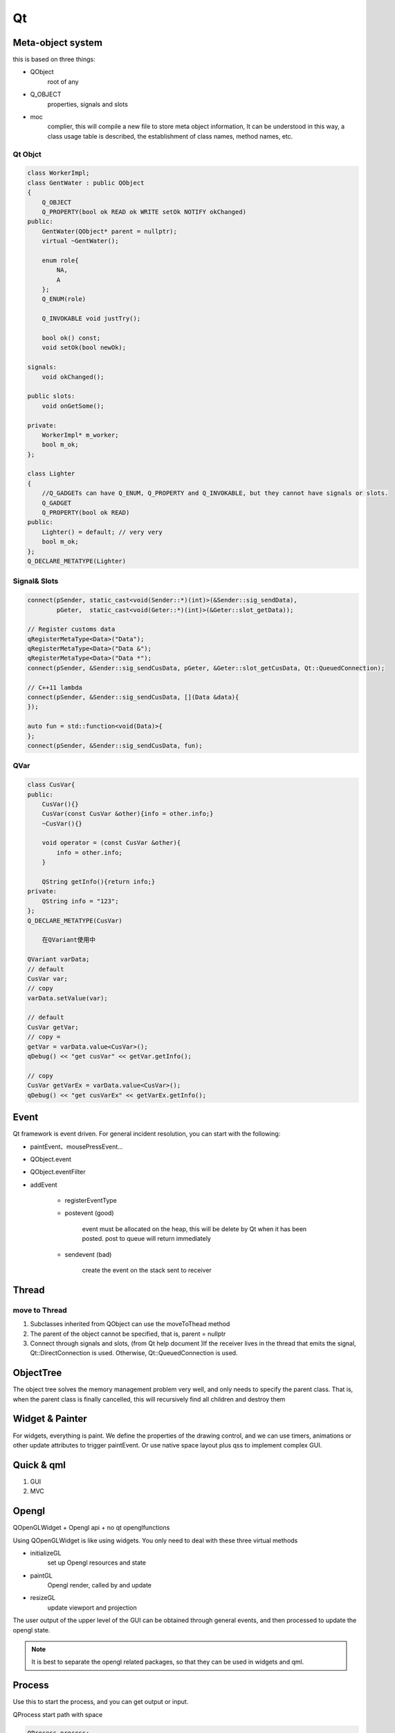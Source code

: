 Qt
==================

Meta-object system
---------------------
this is based on three things:

- QObject
    root of any
- Q_OBJECT
    properties, signals and slots
- moc     
    complier, this will compile a new file to store meta object information, 
    It can be understood in this way, a class usage table is described, the establishment of class names, method names, etc.

Qt Objct
^^^^^^^^^^^^^^^^^^
.. code::

    class WorkerImpl;
    class GentWater : public QObject
    {
        Q_OBJECT
        Q_PROPERTY(bool ok READ ok WRITE setOk NOTIFY okChanged)
    public:
        GentWater(QObject* parent = nullptr);
        virtual ~GentWater();

        enum role{
            NA,
            A
        };
        Q_ENUM(role)

        Q_INVOKABLE void justTry();

        bool ok() const;
        void setOk(bool newOk);

    signals:
        void okChanged();

    public slots:
        void onGetSome();

    private:
        WorkerImpl* m_worker;
        bool m_ok;
    };

    class Lighter
    {
        //Q_GADGETs can have Q_ENUM, Q_PROPERTY and Q_INVOKABLE, but they cannot have signals or slots.
        Q_GADGET
        Q_PROPERTY(bool ok READ)
    public:
        Lighter() = default; // very very
        bool m_ok;
    };
    Q_DECLARE_METATYPE(Lighter)

Signal& Slots
^^^^^^^^^^^^^^^^^^^^^
.. code::

    connect(pSender, static_cast<void(Sender::*)(int)>(&Sender::sig_sendData),
            pGeter,  static_cast<void(Geter::*)(int)>(&Geter::slot_getData));
    
    // Register customs data
    qRegisterMetaType<Data>("Data");
    qRegisterMetaType<Data>("Data &");
    qRegisterMetaType<Data>("Data *");
    connect(pSender, &Sender::sig_sendCusData, pGeter, &Geter::slot_getCusData, Qt::QueuedConnection);
    
    // C++11 lambda
    connect(pSender, &Sender::sig_sendCusData, [](Data &data){
    });
 
    auto fun = std::function<void(Data)>{
    };
    connect(pSender, &Sender::sig_sendCusData, fun);

QVar
^^^^^^^^^^^^^^^
.. code::

    class CusVar{
    public:
        CusVar(){}
        CusVar(const CusVar &other){info = other.info;}
        ~CusVar(){}
    
        void operator = (const CusVar &other){
            info = other.info;
        }
    
        QString getInfo(){return info;}
    private:
        QString info = "123";
    };
    Q_DECLARE_METATYPE(CusVar)

        在QVariant使用中
    
    QVariant varData;
    // default
    CusVar var;
    // copy
    varData.setValue(var);
 
    // default
    CusVar getVar;
    // copy =
    getVar = varData.value<CusVar>();
    qDebug() << "get cusVar" << getVar.getInfo();
 
    // copy
    CusVar getVarEx = varData.value<CusVar>();
    qDebug() << "get cusVarEx" << getVarEx.getInfo();

Event
-------------------------
Qt framework is event driven.
For general incident resolution, you can start with the following:

- paintEvent、mousePressEvent...
- QObject.event
- QObject.eventFilter
- addEvent

    + registerEventType

    + postevent (good)

        event must be allocated on the heap, this will be delete by Qt when it has been posted.
        post to queue will return immediately

    + sendevent (bad)

        create the event on the stack
        sent to receiver

Thread
---------------------
move to Thread
^^^^^^^^^^^^^^^^^^^^^
1. Subclasses inherited from QObject can use the moveToThead method
2. The parent of the object cannot be specified, that is, parent = nullptr
3. Connect through signals and slots, (from Qt help document )If the receiver lives in the thread that emits the signal, Qt::DirectConnection is used. Otherwise, Qt::QueuedConnection is used.

ObjectTree
---------------------
The object tree solves the memory management problem very well, and only needs to specify the parent class. That is, when the parent class is finally cancelled, this will recursively find all children and destroy them
 
Widget & Painter
---------------------
For widgets, everything is paint.
We define the properties of the drawing control, and we can use timers, animations or other update attributes to trigger paintEvent.
Or use native space layout plus qss to implement complex GUI.

Quick & qml
---------------------
1. GUI
2. MVC

Opengl
---------------------
QOpenGLWidget + Opengl api + no qt openglfunctions

Using QOpenGLWidget is like using widgets. You only need to deal with these three virtual methods

- initializeGL  
    set up Opengl resources and state
- paintGL
    Opengl render, called by and update
- resizeGL
    update viewport and projection

The user output of the upper level of the GUI can be obtained through general events, 
and then processed to update the opengl state.

.. note::

    It is best to separate the opengl related packages, so that they can be used in widgets and qml.

Process
---------------------
Use this to start the process, and you can get output or input.

QProcess start path with space

.. code::

    QProcess process;
    process.start("/A BCD/e.exe", QStringList());

Translation
----------------------


Keyboard
----------------------
.. image:: ../keyboard.png
   :alt: keyboard

Plugin
----------------------
